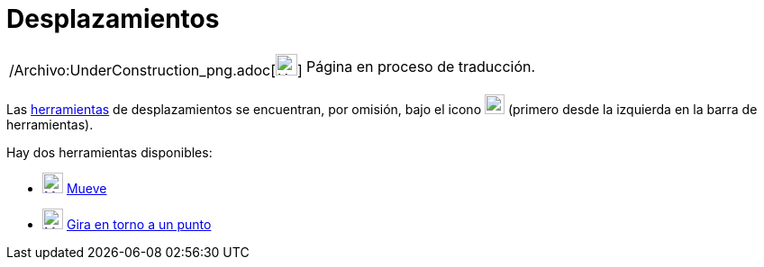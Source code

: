 = Desplazamientos
:page-en: tools/Movement_Tools
ifdef::env-github[:imagesdir: /es/modules/ROOT/assets/images]

[width="100%",cols="50%,50%",]
|===
a|
/Archivo:UnderConstruction_png.adoc[image:24px-UnderConstruction.png[UnderConstruction.png,width=24,height=24]]

|Página en proceso de traducción.
|===

Las xref:/Herramientas.adoc[herramientas] de desplazamientos se encuentran, por omisión, bajo el icono
image:22px-Mode_move.svg.png[Mode move.svg,width=22,height=22] (primero desde la izquierda en la barra de herramientas).

Hay dos herramientas disponibles:

* xref:/Mueve.adoc[image:23px-Mode_move.svg.png[Mode move.svg,width=23,height=23]] xref:/tools/Elige_y_Mueve.adoc[Mueve]
* xref:/tools/Gira_en_torno_a_un_Punto.adoc[image:23px-Mode_moverotate.svg.png[Mode moverotate.svg,width=23,height=23]]
xref:/tools/Gira_en_torno_a_un_Punto.adoc[Gira en torno a un punto]
